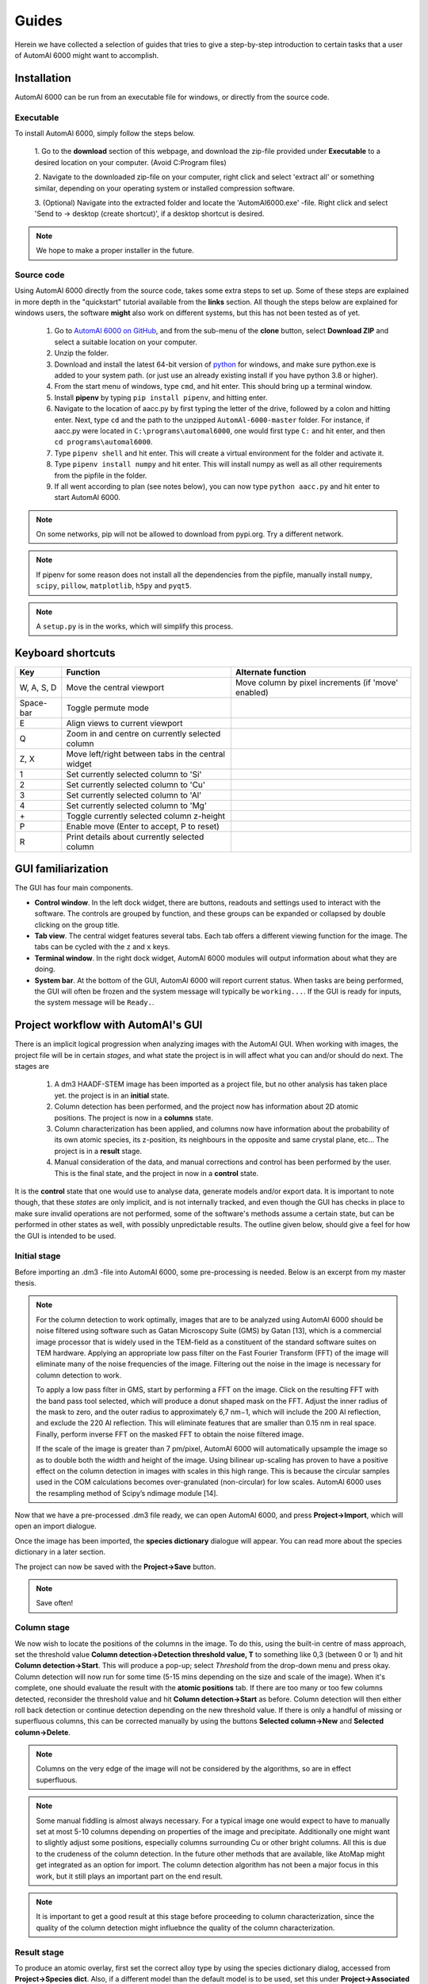 Guides
---------------------------------------------

Herein we have collected a selection of guides that tries to give a step-by-step introduction to certain tasks that a
user of AutomAl 6000 might want to accomplish.


Installation
~~~~~~~~~~~~~~~~~~~~~~~~~~~~~~~~~~~~~~~~~~~~~~

AutomAl 6000 can be run from an executable file for windows, or directly from the source code.

Executable
'''''''''''''''''''''''''''''''''''''''''''''''''''''''''''''''''''''''

To install AutomAl 6000, simply follow the steps below.

    1. Go to the **download** section of this webpage, and download the zip-file provided under **Executable** to a
    desired location on your computer. (Avoid C:Program files)

    2. Navigate to the downloaded zip-file on your computer, right click and select 'extract all' or something similar,
    depending on your operating system or installed compression software.

    3. (Optional) Navigate into the extracted folder and locate the 'AutomAl6000.exe' -file. Right click and select 'Send to
    -> desktop (create shortcut)', if a desktop shortcut is desired.

.. note::

    We hope to make a proper installer in the future.

Source code
'''''''''''''''''''''''''''''''''''''''''''''''''''''''''''''''''''''''

Using AutomAl 6000 directly from the source code, takes some extra steps to set up. Some of these steps are explained in
more depth in the "quickstart" tutorial available from the **links** section. All though the steps below are explained
for windows users, the software **might** also work on different systems, but this has not been tested as of yet.

    #. Go to `AutomAl 6000 on GitHub <https://github.com/Haawk666/AutomAl-6000>`_, and from the sub-menu of the **clone** button, select **Download ZIP** and select a suitable location on your computer.

    #. Unzip the folder.

    #. Download and install the latest 64-bit version of `python <https://www.python.org/>`_  for windows, and make sure python.exe is added to your system path. (or just use an already existing install if you have python 3.8 or higher).

    #. From the start menu of windows, type ``cmd``, and hit enter. This should bring up a terminal window.

    #. Install **pipenv** by typing ``pip install pipenv``, and hitting enter.

    #. Navigate to the location of aacc.py by first typing the letter of the drive, followed by a colon and hitting enter. Next, type ``cd`` and the path to the unzipped ``AutomAl-6000-master`` folder. For instance, if aacc.py were located in ``C:\programs\automal6000``, one would first type ``C:`` and hit enter, and then ``cd programs\automal6000``.

    #. Type ``pipenv shell`` and hit enter. This will create a virtual environment for the folder and activate it.

    #. Type ``pipenv install numpy`` and hit enter. This will install numpy as well as all other requirements from the pipfile in the folder.

    #. If all went according to plan (see notes below), you can now type ``python aacc.py`` and hit enter to start AutomAl 6000.

.. note::

    On some networks, pip will not be allowed to download from pypi.org. Try a different network.

.. note::

    If pipenv for some reason does not install all the dependencies from the pipfile, manually install ``numpy``, ``scipy``, ``pillow``, ``matplotlib``, ``h5py`` and ``pyqt5``.

.. note::

    A ``setup.py`` is in the works, which will simplify this process.


Keyboard shortcuts
~~~~~~~~~~~~~~~~~~~~~~~~~~~~~~~~~~~~~~~~~~~~~~

=================   =====================================================   =====================================================
Key                 Function                                                Alternate function
=================   =====================================================   =====================================================
W, A, S, D          Move the central viewport                               Move column by pixel increments (if 'move' enabled)
Space-bar           Toggle permute mode
E                   Align views to current viewport
Q                   Zoom in and centre on currently selected column
Z, X                Move left/right between tabs in the central widget
1                   Set currently selected column to 'Si'
2                   Set currently selected column to 'Cu'
3                   Set currently selected column to 'Al'
4                   Set currently selected column to 'Mg'
\+                  Toggle currently selected column z-height
P                   Enable move (Enter to accept, P to reset)
R                   Print details about currently selected column
=================   =====================================================   =====================================================

GUI familiarization
~~~~~~~~~~~~~~~~~~~~~~~~~~~~~~~~~~~~~~~~~~~~~~
The GUI has four main components.

* **Control window**. In the left dock widget, there are buttons, readouts and settings used to interact with the software. The controls are grouped by function, and these groups can be expanded or collapsed by double clicking on the group title.
* **Tab view**. The central widget features several tabs. Each tab offers a different viewing function for the image. The tabs can be cycled with the ``z`` and ``x`` keys.
* **Terminal window**. In the right dock widget, AutomAl 6000 modules will output information about what they are doing.
* **System bar**. At the bottom of the GUI, AutomAl 6000 will report current status. When tasks are being performed, the GUI will often be frozen and the system message will typically be ``working...``. If the GUI is ready for inputs, the system message will be ``Ready.``.


Project workflow with AutomAl's GUI
~~~~~~~~~~~~~~~~~~~~~~~~~~~~~~~~~~~~~~~~~~~~~~

There is an implicit logical progression when analyzing images with the AutomAl GUI. When working with images, the
project file will be in certain *stages*, and what state the project is in will affect what you can and/or should do
next. The stages are

    #. A dm3 HAADF-STEM image has been imported as a project file, but no other analysis has taken place yet. the project is in an **initial** state.

    #. Column detection has been performed, and the project now has information about 2D atomic positions. The project is now in a **columns** state.

    #. Column characterization has been applied, and columns now have information about the probability of its own atomic species, its z-position, its neighbours in the opposite and same crystal plane, etc... The project is in a **result** stage.

    #. Manual consideration of the data, and manual corrections and control has been performed by the user. This is the final state, and the project in now in a **control** state.

It is the **control** state that one would use to analyse data, generate models
and/or export data. It is important to note though, that these *states* are only implicit, and is not internally
tracked, and even though the GUI has checks in place to make sure invalid operations are not performed, some of the
software's methods assume a certain state, but can be performed in other states as well, with possibly unpredictable
results. The outline given below, should give a feel for how the GUI is intended to be used.

Initial stage
'''''''''''''''''''''''''''''''''''''''''''''''''''''''''''''''''''''''

Before importing an .dm3 -file into AutomAl 6000, some pre-processing is needed. Below is an excerpt from my master thesis.

.. Note::

    For the column detection to work optimally, images that are to be analyzed using AutomAl 6000
    should be noise filtered using software such as Gatan Microscopy Suite (GMS) by Gatan [13], which
    is a commercial image processor that is widely used in the TEM-field as a constituent of the standard
    software suites on TEM hardware. Applying an appropriate low pass filter on the Fast Fourier Transform (FFT) of the image will eliminate many of the noise frequencies of the image. Filtering out the
    noise in the image is necessary for column detection to work.

    To apply a low pass filter in GMS, start by performing a FFT on the image. Click on the resulting
    FFT with the band pass tool selected, which will produce a donut shaped mask on the FFT. Adjust
    the inner radius of the mask to zero, and the outer radius to approximately 6,7 nm−1, which will
    include the 200 Al reflection, and exclude the 220 Al reflection. This will eliminate features that are
    smaller than 0.15 nm in real space. Finally, perform inverse FFT on the masked FFT to obtain the
    noise filtered image.

    If the scale of the image is greater than 7 pm/pixel, AutomAl 6000 will automatically upsample the
    image so as to double both the width and height of the image. Using bilinear up-scaling has proven
    to have a positive effect on the column detection in images with scales in this high range. This is
    because the circular samples used in the COM calculations becomes over-granulated (non-circular) for
    low scales. AutomAl 6000 uses the resampling method of Scipy’s ndimage module [14].

Now that we have a pre-processed .dm3 file ready, we can open AutomAl 6000, and press **Project->Import**, which will open an import dialogue.

Once the image has been imported, the **species dictionary** dialogue will appear. You can read more about the species dictionary in a later section.

The project can now be saved with the **Project->Save** button.

.. note::

    Save often!

Column stage
'''''''''''''''''''''''''''''''''''''''''''''''''''''''''''''''''''''''

We now wish to locate the positions of the columns in the image. To do this, using the built-in centre of mass approach, set the
threshold value **Column detection->Detection threshold value, T** to something like 0,3 (between 0 or 1) and hit **Column detection->Start**. This will produce a pop-up; select *Threshold*
from the drop-down menu and press okay. Column detection will now run for some time (5-15 mins depending on the size
and scale of the image). When it's complete, one should evaluate the result with the **atomic positions** tab. If there are too many or too few
columns detected, reconsider the threshold value and hit **Column detection->Start** as before. Column detection will then either roll back detection or continue detection depending on the new threshold value.
If there is only a handful of missing or superfluous columns, this can be corrected manually by using the buttons **Selected column->New** and **Selected column->Delete**.

.. Note::

    Columns on the very edge of the image will not be considered by the algorithms, so are in effect superfluous.

.. Note::

    Some manual fiddling is almost always necessary. For a typical image one would expect to have to manually set at most 5-10
    columns depending on properties of the image and precipitate. Additionally one might want to slightly adjust some
    positions, especially columns surrounding Cu or other
    bright columns. All this is due to the crudeness of the column detection. In the future other methods that are
    available, like AtoMap might get integrated as an option for import. The column detection algorithm has not been a
    major focus in this work, but it still plays an important part on the end result.

.. Note::

    It is important to get a good result at this stage before proceeding to column characterization, since the quality of the column detection might influebnce the quality of the
    column characterization.


Result stage
'''''''''''''''''''''''''''''''''''''''''''''''''''''''''''''''''''''''

To produce an atomic overlay, first set the correct alloy type by using the species dictionary dialog, accessed from **Project->Species dict**.
Also, if a different model than the default model is to be used, set this under **Project->Associated model**. Next, select
a column that is inside the Al-matrix, and manually set its species to Al by hitting ``3`` on the keyboard, or use **Selected column->Atomic species**. This will act as a kind of \'seed\' column.
Then, while said column is still selected,
hit **Column characterization->Start** and select *0 - full column characterization*. The algorithm might take anywhere between 5-15 mins, depending on
several factors.

.. Note::

    If no pop-up dialog appears when hitting **Column characterization->Start**, it is because no column is selected, or because no project is open.

One can also selectively do the individual steps of the algorithm by selecting the appropriate step in the pop-up menu.
This allows you to review the results at different stages, if for whatever reason. It is not recommended to do this,
unless the user is familiar with the underlying methods.

These and other available sub-steps can also be useful in the manual sub-processing, see next section.

Control stage
'''''''''''''''''''''''''''''''''''''''''''''''''''''''''''''''''''''''

After the column characterization has run, manual consideration of the result is needed. There are several built-in
tools to aid in this, of which the *atomic graph*, is the central component. See my master thesis, introductory slides, or the youtube tutorials for details on atomic
graphs and how to interpret them and/or manipulate them.


Build new statistical models
~~~~~~~~~~~~~~~~~~~~~~~~~~~~~~~~~~~~~~~~~~~~~~

The ''Default model'', which is the default statistical model used by AutomAl 6000, is calculated from a wide range of different images. This general approach is not always the most effective though,
and if extended use of AutomAl 6000 is desired, it might be beneficial to build custom statistical models from your own data. Fortunately, this is fairly easy with
AutomAl 6000's model wizard.

Once you have at minimum 4-5 correctly overlayed and graphed images, you can used these to calculate statistical parameters of a multinomial multivariate normal distribution.
To do this, click **Data->Calculate model**, which will bring up the wizard. In principle, one can use
any nominal attribute and any numerical attributes, but the recommended attributes are **Advanced species** for the nominal attribute, and **alpha min**, **alpha max**,
**theta angle mean**, **normalized avg gamma** and **normalized peak gamma** for the numerical attributes. It is also recommended to exclude **edge columns** with the filter settings.
If the files that are used is properly finalized, recalculating graph parameters should **not** be necessary.

Save the model to a convenient location. You can now apply this model on an image by clicking **Project->Associated model**, and selecting the model you saved. This will now be the
model used by AutomAl 6000 the next time column characterization is run. You can also inspect the details of the model by clicking **Data->Model plots**, and then in the dialog which appears,
click **Select model->Load**.


Generating plots
~~~~~~~~~~~~~~~~~~~~~~~~~~~~~~~~~~~~~~~~~~~~~~

*Coming soon*


Exporting data
~~~~~~~~~~~~~~~~~~~~~~~~~~~~~~~~~~~~~~~~~~~~~~

Exporting data is easy with the export wizard. Click **Project->Export**, and follow the instructions.


Using core.SuchSoftware as an API without the GUI
~~~~~~~~~~~~~~~~~~~~~~~~~~~~~~~~~~~~~~~~~~~~~~~~~~~~~~

*Coming soon*


